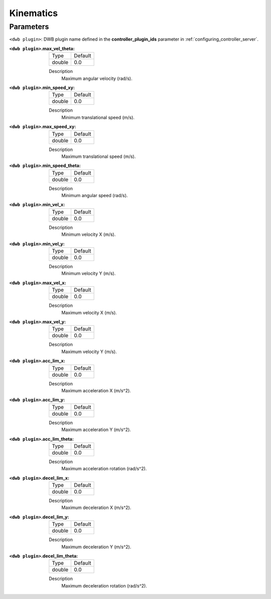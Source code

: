 .. _dwb_kinematic_params:

Kinematics
==========

Parameters
----------

``<dwb plugin>``: DWB plugin name defined in the **controller_plugin_ids** parameter in :ref:`configuring_controller_server`.

:``<dwb plugin>``.max_vel_theta:

  ====== =======
  Type   Default
  ------ -------
  double 0.0    
  ====== =======

  Description
    Maximum angular velocity (rad/s).

:``<dwb plugin>``.min_speed_xy:

  ====== =======
  Type   Default
  ------ -------
  double 0.0    
  ====== =======

  Description
    Minimum translational speed (m/s).

:``<dwb plugin>``.max_speed_xy:

  ====== =======
  Type   Default
  ------ -------
  double 0.0    
  ====== =======

  Description
    Maximum translational speed (m/s).

:``<dwb plugin>``.min_speed_theta:

  ====== =======
  Type   Default
  ------ -------
  double 0.0    
  ====== =======

  Description
    Minimum angular speed (rad/s).

:``<dwb plugin>``.min_vel_x:

  ====== =======
  Type   Default
  ------ -------
  double 0.0    
  ====== =======

  Description
    	Minimum velocity X (m/s).

:``<dwb plugin>``.min_vel_y:

  ====== =======
  Type   Default
  ------ -------
  double 0.0    
  ====== =======

  Description
    Minimum velocity Y (m/s).

:``<dwb plugin>``.max_vel_x:

  ====== =======
  Type   Default
  ------ -------
  double 0.0    
  ====== =======

  Description
    	Maximum velocity X (m/s).

:``<dwb plugin>``.max_vel_y:

  ====== =======
  Type   Default
  ------ -------
  double 0.0    
  ====== =======

  Description
    Maximum velocity Y (m/s).

:``<dwb plugin>``.acc_lim_x:

  ====== =======
  Type   Default
  ------ -------
  double 0.0    
  ====== =======

  Description
    	Maximum acceleration X (m/s^2).

:``<dwb plugin>``.acc_lim_y:

  ====== =======
  Type   Default
  ------ -------
  double 0.0    
  ====== =======

  Description
    Maximum acceleration Y (m/s^2).

:``<dwb plugin>``.acc_lim_theta:

  ====== =======
  Type   Default
  ------ -------
  double 0.0    
  ====== =======

  Description
    	Maximum acceleration rotation (rad/s^2).

:``<dwb plugin>``.decel_lim_x:

  ====== =======
  Type   Default
  ------ -------
  double 0.0    
  ====== =======

  Description
    Maximum deceleration X (m/s^2).

:``<dwb plugin>``.decel_lim_y:

  ====== =======
  Type   Default
  ------ -------
  double 0.0    
  ====== =======

  Description
    Maximum deceleration Y (m/s^2).

:``<dwb plugin>``.decel_lim_theta:

  ====== =======
  Type   Default
  ------ -------
  double 0.0
  ====== =======

  Description
    Maximum deceleration rotation (rad/s^2).